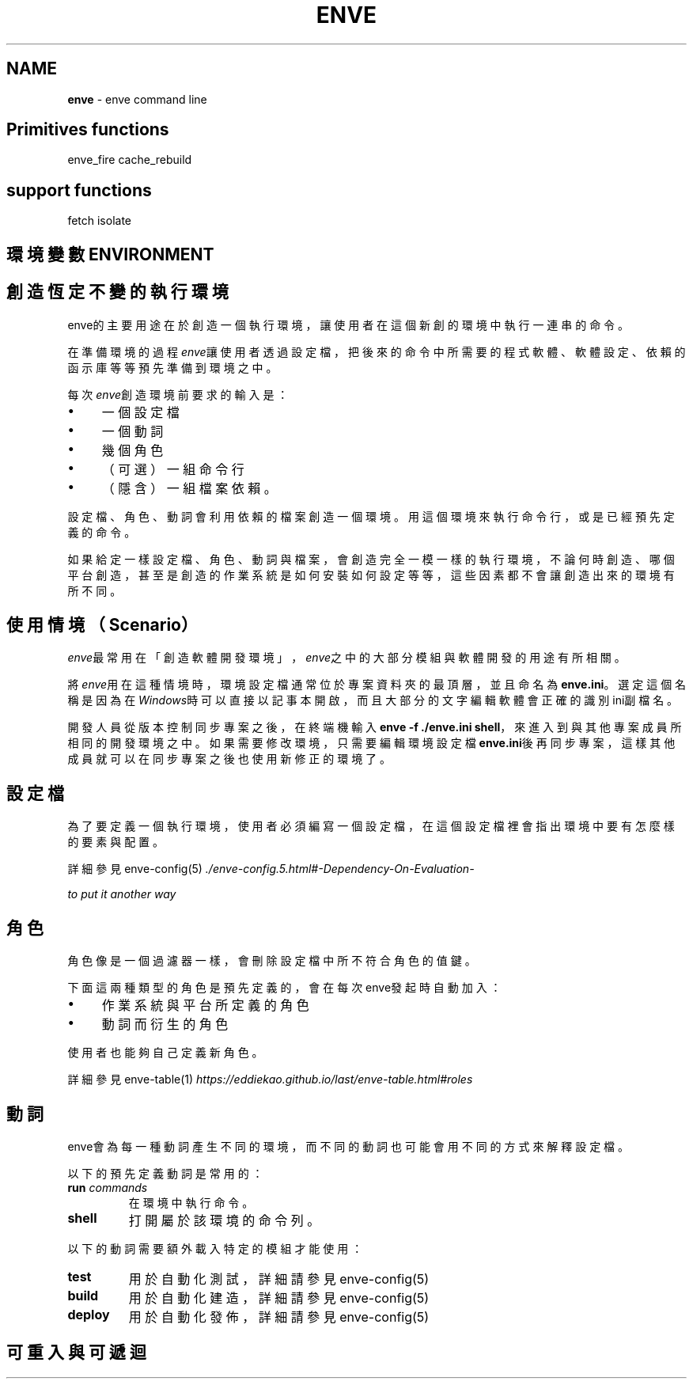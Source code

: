 .\" generated with Ronn/v0.7.3
.\" http://github.com/rtomayko/ronn/tree/0.7.3
.
.TH "ENVE" "1" "October 2019" "" ""
.
.SH "NAME"
\fBenve\fR \- enve command line
.
.SH "Primitives functions"
enve_fire cache_rebuild
.
.SH "support functions"
fetch isolate
.
.SH "環境變數 ENVIRONMENT"
.
.SH "創造恆定不變的執行環境"
enve的主要用途在於創造一個執行環境，讓使用者在這個新創的環境中執行一連串的命令。
.
.P
在準備環境的過程\fIenve\fR讓使用者透過設定檔，把後來的命令中所需要的程式軟體、軟體設定、依賴的函示庫等等預先準備到環境之中。
.
.P
每次\fIenve\fR創造環境前要求的輸入是：
.
.IP "\(bu" 4
一個設定檔
.
.IP "\(bu" 4
一個動詞
.
.IP "\(bu" 4
幾個角色
.
.IP "\(bu" 4
（可選）一組命令行
.
.IP "\(bu" 4
（隱含）一組檔案依賴。
.
.IP "" 0
.
.P
設定檔、角色、動詞會利用依賴的檔案創造一個環境。用這個環境來執行命令行，或是已經預先定義的命令。
.
.P
如果給定一樣設定檔、角色、動詞與檔案，會創造完全一模一樣的執行環境，不論何時創造、哪個平台創造，甚至是創造的作業系統是如何安裝如何設定等等，這些因素都不會讓創造出來的環境有所不同。
.
.SH "使用情境（Scenario）"
\fIenve\fR最常用在「創造軟體開發環境」，\fIenve\fR之中的大部分模組與軟體開發的用途有所相關。
.
.P
將\fIenve\fR用在這種情境時，環境設定檔通常位於專案資料夾的最頂層，並且命名為\fBenve\.ini\fR。選定這個名稱是因為在\fIWindows\fR時可以直接以記事本開啟，而且大部分的文字編輯軟體會正確的識別ini副檔名。
.
.P
開發人員從版本控制同步專案之後，在終端機輸入\fBenve \-f \./enve\.ini shell\fR，來進入到與其他專案成員所相同的開發環境之中。如果需要修改環境，只需要編輯環境設定檔\fBenve\.ini\fR後再同步專案，這樣其他成員就可以在同步專案之後也使用新修正的環境了。
.
.SH "設定檔"
為了要定義一個執行環境，使用者必須編寫一個設定檔，在這個設定檔裡會指出環境中要有怎麼樣的要素與配置。
.
.P
詳細參見 enve\-config(5) \fI\./enve\-config\.5\.html#\-Dependency\-On\-Evaluation\-\fR
.
.P
\fIto put it another way\fR
.
.SH "角色"
角色像是一個過濾器一樣，會刪除設定檔中所不符合角色的值鍵。
.
.P
下面這兩種類型的角色是預先定義的，會在每次enve發起時自動加入：
.
.IP "\(bu" 4
作業系統與平台所定義的角色
.
.IP "\(bu" 4
動詞而衍生的角色
.
.IP "" 0
.
.P
使用者也能夠自己定義新角色。
.
.P
詳細參見 enve\-table(1) \fIhttps://eddiekao\.github\.io/last/enve\-table\.html#roles\fR
.
.SH "動詞"
enve會為每一種動詞產生不同的環境，而不同的動詞也可能會用不同的方式來解釋設定檔。
.
.P
以下的預先定義動詞是常用的：
.
.TP
\fBrun\fR \fIcommands\fR
在環境中執行命令。
.
.TP
\fBshell\fR
打開屬於該環境的命令列。
.
.P
以下的動詞需要額外載入特定的模組才能使用：
.
.TP
\fBtest\fR
用於自動化測試，詳細請參見 enve\-config(5)
.
.TP
\fBbuild\fR
用於自動化建造，詳細請參見 enve\-config(5)
.
.TP
\fBdeploy\fR
用於自動化發佈，詳細請參見 enve\-config(5)
.
.SH "可重入與可遞迴"

